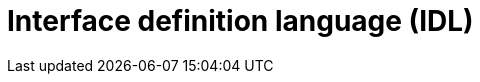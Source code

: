 = Interface definition language (IDL)

// https://en.wikipedia.org/wiki/Interface_description_language

